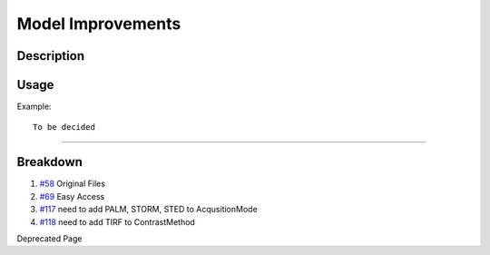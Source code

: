 Model Improvements
==================

Description
-----------

Usage
-----

Example:

::

    To be decided

--------------

Breakdown
---------

#. `#58 </ome/ticket/58>`_ Original Files
#. `#69 </ome/ticket/69>`_ Easy Access
#. `#117 </ome/ticket/117>`_ need to add PALM, STORM, STED to
   AcqusitionMode
#. `#118 </ome/ticket/118>`_ need to add TIRF to ContrastMethod

Deprecated Page
